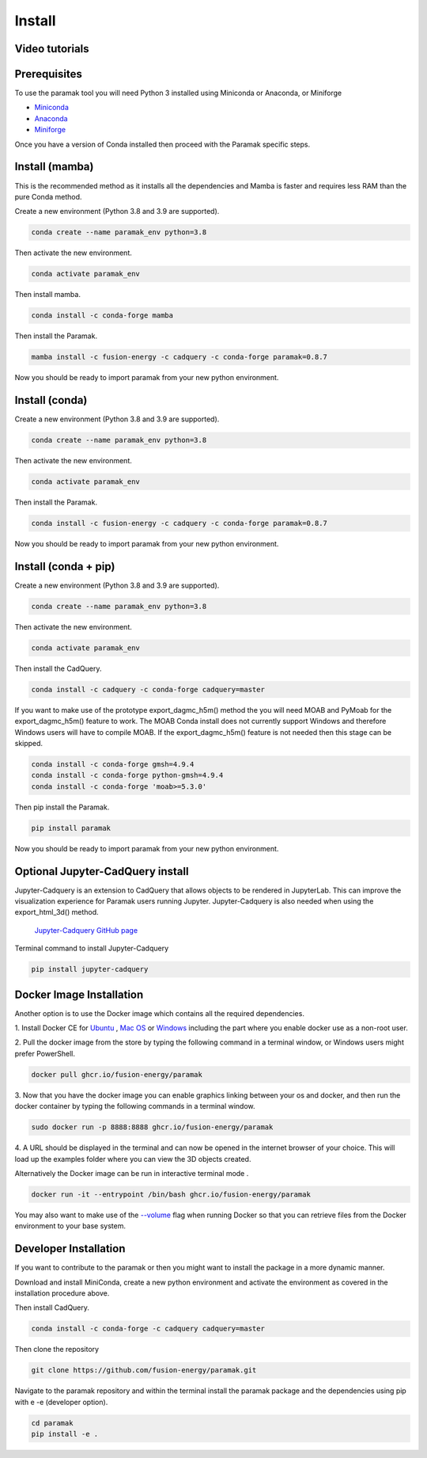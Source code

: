 Install
*******


Video tutorials
---------------

.. raw:: html

      <iframe width="280" height="157" src="https://www.youtube.com/embed/29nXEpAaELE" frameborder="0" allow="accelerometer; autoplay; clipboard-write; encrypted-media; gyroscope; picture-in-picture" allowfullscreen></iframe>

      <iframe width="280" height="157" src="https://www.youtube.com/embed/HJfOrDM9Avo" frameborder="0" allow="accelerometer; autoplay; clipboard-write; encrypted-media; gyroscope; picture-in-picture" allowfullscreen></iframe>


Prerequisites
-------------

To use the paramak tool you will need Python 3 installed using Miniconda or
Anaconda, or Miniforge

* `Miniconda <https://docs.conda.io/en/latest/miniconda.html>`_
* `Anaconda <https://www.anaconda.com/>`_
* `Miniforge <https://github.com/conda-forge/miniforge>`_

Once you have a version of Conda installed then proceed with the Paramak
specific steps.


Install (mamba)
---------------

This is the recommended method as it installs all the dependencies and Mamba is faster and requires less RAM than the pure Conda method.

Create a new environment (Python 3.8 and 3.9 are supported).

.. code-block:: bash

   conda create --name paramak_env python=3.8


Then activate the new environment.

.. code-block:: bash

   conda activate paramak_env

Then install mamba.

.. code-block:: bash

   conda install -c conda-forge mamba

Then install the Paramak.

.. code-block:: bash

   mamba install -c fusion-energy -c cadquery -c conda-forge paramak=0.8.7

Now you should be ready to import paramak from your new python environment.

Install (conda)
---------------

Create a new environment (Python 3.8 and 3.9 are supported).

.. code-block:: bash

   conda create --name paramak_env python=3.8


Then activate the new environment.

.. code-block:: bash

   conda activate paramak_env


Then install the Paramak.

.. code-block:: bash

   conda install -c fusion-energy -c cadquery -c conda-forge paramak=0.8.7

Now you should be ready to import paramak from your new python environment.


Install (conda + pip)
---------------------

Create a new environment (Python 3.8 and 3.9 are supported).

.. code-block:: bash

   conda create --name paramak_env python=3.8


Then activate the new environment.

.. code-block:: bash

   conda activate paramak_env


Then install the CadQuery.

.. code-block:: bash

   conda install -c cadquery -c conda-forge cadquery=master

If you want to make use of the prototype export_dagmc_h5m() method the you will need
MOAB and PyMoab for the export_dagmc_h5m() feature to work.
The MOAB Conda install does not currently support Windows and therefore Windows
users will have to compile MOAB. If the export_dagmc_h5m() feature is not
needed then this stage can be skipped.

.. code-block:: bash

   conda install -c conda-forge gmsh=4.9.4
   conda install -c conda-forge python-gmsh=4.9.4
   conda install -c conda-forge 'moab>=5.3.0'

Then pip install the Paramak.

.. code-block:: bash

   pip install paramak

Now you should be ready to import paramak from your new python environment.


Optional Jupyter-CadQuery install
---------------------------------

Jupyter-Cadquery is an extension to CadQuery that allows objects to be rendered
in JupyterLab. This can improve the visualization experience for Paramak users
running Jupyter. Jupyter-Cadquery is also needed when using the export_html_3d()
method.

 `Jupyter-Cadquery GitHub page <https://github.com/bernhard-42/jupyter-cadquery>`_

Terminal command to install Jupyter-Cadquery

.. code-block:: bash

   pip install jupyter-cadquery


Docker Image Installation
-------------------------

Another option is to use the Docker image which contains all the required
dependencies.

1. Install Docker CE for `Ubuntu <https://docs.docker.com/install/linux/docker-ce/ubuntu/>`_ ,
`Mac OS <https://store.docker.com/editions/community/docker-ce-desktop-mac>`_ or
`Windows <https://hub.docker.com/editions/community/docker-ce-desktop-windows>`_
including the part where you enable docker use as a non-root user.

2. Pull the docker image from the store by typing the following command in a
terminal window, or Windows users might prefer PowerShell.

.. code-block:: bash

   docker pull ghcr.io/fusion-energy/paramak

3. Now that you have the docker image you can enable graphics linking between
your os and docker, and then run the docker container by typing the following
commands in a terminal window.

.. code-block:: bash

   sudo docker run -p 8888:8888 ghcr.io/fusion-energy/paramak

4. A URL should be displayed in the terminal and can now be opened in the
internet browser of your choice. This will load up the examples folder where
you can view the 3D objects created.

Alternatively the Docker image can be run in interactive terminal mode .

.. code-block:: bash

   docker run -it --entrypoint /bin/bash ghcr.io/fusion-energy/paramak

You may also want to make use of the
`--volume <https://docs.docker.com/storage/volumes/>`_
flag when running Docker so that you can retrieve files from the Docker
environment to your base system.


Developer Installation
----------------------

If you want to contribute to the paramak or then you might want to install the
package in a more dynamic manner.

Download and install MiniConda, create a new python environment and activate the
environment as covered in the installation procedure above.

Then install CadQuery.

.. code-block:: bash

   conda install -c conda-forge -c cadquery cadquery=master


Then clone the repository

.. code-block:: bash

   git clone https://github.com/fusion-energy/paramak.git

Navigate to the paramak repository and within the terminal install the paramak
package and the dependencies using pip with e -e (developer option).

.. code-block:: bash

   cd paramak
   pip install -e .
